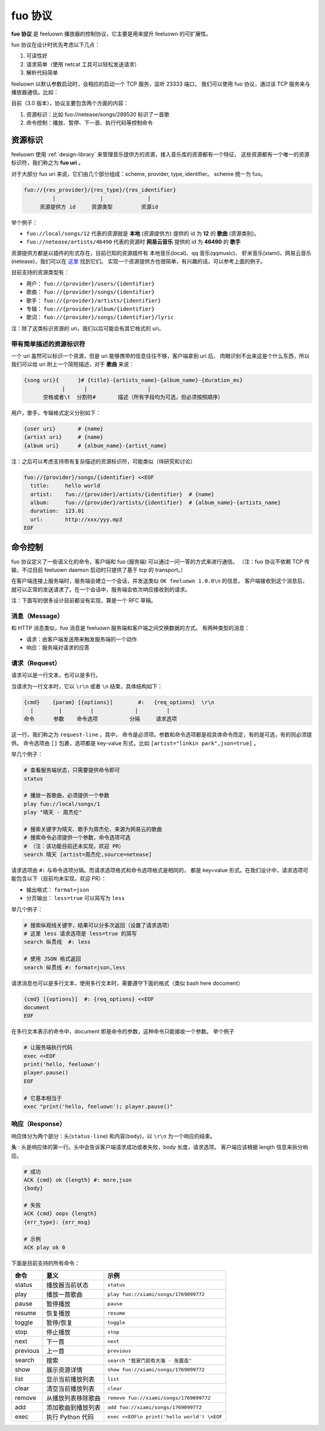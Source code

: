 fuo 协议
===============

**fuo 协议** 是 feeluown 播放器的控制协议，它主要是用来提升 feeluown 的可扩展性。

fuo 协议在设计时优先考虑以下几点：

1. 可读性好
2. 请求简单（使用 netcat 工具可以轻松发送请求）
3. 解析代码简单

feeluown 以默认参数启动时，会相应的启动一个 TCP 服务，监听 23333 端口，
我们可以使用 fuo 协议，通过该 TCP 服务来与播放器通信。比如：

.. code::sh

    ~ > nc localhost 23333
    OK feeluown 1.0.0

目前（3.0 版本），协议主要包含两个方面的内容：

1. 资源标识：比如 fuo://netease/songs/289530 标识了一首歌
2. 命令控制：播放、暂停、下一首、执行代码等控制命令

资源标识
-----------

feeluown 使用 :ref:`design-library` 来管理音乐提供方的资源，接入音乐库的资源都有一个特征，
这些资源都有一个唯一的资源标识符，我们称之为 **fuo uri** 。

对于大部分 fuo uri 来说，它们由几个部分组成：scheme, provider, type, identifier。
scheme 统一为 fuo。

.. code::

    fuo://{res_provider}/{res_type}/{res_identifier}
             |              |              |
         资源提供方 id     资源类型         资源id

举个例子：

- ``fuo://local/songs/12`` 代表的资源就是 **本地** (资源提供方) 提供的 id 为 **12** 的 **歌曲** (资源类别)。
- ``fuo://netease/artists/46490`` 代表的资源时 **网易云音乐** 提供的 id 为 **46490** 的 **歌手**

资源提供方都是以插件的形式存在，目前已知的资源插件有 本地音乐(local)、qq 音乐(qqmusic)、
虾米音乐(xiami)、网易云音乐(netease)，我们可以在 `这里 <https://github.com/feeluown/>`_ 找到它们。
实现一个资源提供方也很简单，有兴趣的话，可以参考上面的例子。

目前支持的资源类型有：

- 用户： ``fuo://{provider}/users/{identifier}``
- 歌曲： ``fuo://{provider}/songs/{identifier}``
- 歌手： ``fuo://{provider}/artists/{identifier}``
- 专辑： ``fuo://{provider}/album/{identifier}``
- 歌词： ``fuo://{provider}/songs/{identifier}/lyric``

注：除了这类标识资源的 uri，我们以后可能会有其它格式的 uri。

带有简单描述的资源标识符
'''''''''''''''''''''''''''
一个 uri 虽然可以标识一个资源，但是 uri 能够携带的信息往往不够，客户端拿到 uri 后，
肉眼识别不出来这是个什么东西，所以我们可以给 uri 附上一个简短描述，对于 **歌曲** 来说：

.. code:: text

    {song uri}{      }# {title}-{artists_name}-{album_name}-{duration_ms}
                |      |                   |
          空格或者\t  分割符#       描述（所有字段均为可选，但必须按照顺序）

用户，歌手，专辑格式定义分别如下：

.. code:: text

    {user uri}       # {name}
    {artist uri}     # {name}
    {album uri}      # {album_name}-{artist_name}

注：之后可以考虑支持带有复杂描述的资源标识符，可能类似（待研究和讨论）

.. code:: text

    fuo://{provider}/songs/{identifier} <<EOF
      title:     hello world
      artist:    fuo://{provider}/artists/{identifier}  # {name}
      album:     fuo://{provider}/artists/{identifier}  # {album_name}-{artists_name}
      duration:  123.01
      url:       http://xxx/yyy.mp3
    EOF


命令控制
------------

fuo 协议定义了一些语义化的命令，客户端和 fuo (服务端) 可以通过一问一答的方式来进行通信。
（注：fuo 协议不依赖 TCP 传输，不过目前 feeluown daemon 启动时只提供了基于 tcp 的 transport。）

在客户端连接上服务端时，服务端会建立一个会话，并发送类似 ``OK feeluown 1.0.0\n`` 的信息，
客户端接收到这个消息后，就可以正常的发送请求了。在一个会话中，服务端会依次响应接收到的请求。

注：下面写的很多设计目前都没有实现，算是一个 RFC 草稿。

消息（Message）
'''''''''''''''''''
和 HTTP 消息类似，fuo 消息是 feeluown 服务端和客户端之间交换数据的方式。
有两种类型的消息：

- 请求：由客户端发送用来触发服务端的一个动作
- 响应：服务端对请求的应答


请求（Request）
'''''''''''''''''''
请求可以是一行文本，也可以是多行。

当请求为一行文本时，它以 ``\r\n`` 或者 ``\n`` 结束，具体结构如下：

.. code::

   {cmd}    {param} [{options}]        #:   {req_options}  \r\n
     |        |         |             |         |
   命令      参数    命令选项          分隔     请求选项

这一行，我们称之为 ``request-line`` 。其中，
命令是必须项。参数和命令选项都是视具体命令而定，有的是可选，有的则必须提供。
命令选项由 ``[]`` 包裹，选项都是 key-value 形式，比如 ``[artist="linkin park",json=true]`` 。

举几个例子：

.. code::

   # 查看服务端状态，只需要提供命令即可
   status

   # 播放一首歌曲，必须提供一个参数
   play fuo://local/songs/1
   play "晴天 - 周杰伦"

   # 搜索关键字为晴天、歌手为周杰伦、来源为网易云的歌曲
   # 搜索命令必须提供一个参数，命令选项可选
   # （注：该功能目前还未实现，欢迎 PR）
   search 晴天 [artist=周杰伦,source=netease]


请求选项由 ``#:`` 与命令选项分隔。而请求选项格式和命令选项格式是相同的，
都是 key=value 形式。在我们设计中，请求选项可能包含以下（目前均未实现，欢迎 PR）：

- 输出格式： ``format=json``
- 分页输出： ``less=true`` 可以简写为 ``less``

举几个例子：

.. code::


   # 搜索纵观线关键字，结果可以分多次返回（设置了请求选项）
   # 这里 less 请求选项是 less=true 的简写
   search 纵贯线  #: less

   # 使用 JSON 格式返回
   search 纵贯线 #: format=json,less


请求消息也可以是多行文本，使用多行文本时，需要遵守下面的格式（类似 bash here document）

.. code::

   {cmd} [{options}]  #: {req_options} <<EOF
   document
   EOF


在多行文本表示的命令中，document 即是命令的参数，这种命令只能接收一个参数。
举个例子

.. code::

   # 让服务端执行代码
   exec <<EOF
   print('hello, feeluown')
   player.pause()
   EOF

   # 它基本相当于
   exec "print('hello, feeluown'); player.pause()"

响应（Response）
''''''''''''''''''''
响应体分为两个部分：头(``status-line``) 和内容(``body``)，以 ``\r\n`` 为一个响应的结束。

**头** : 头是响应体的第一行。头中会告诉客户端请求成功或者失败，body 长度，请求选项。
客户端应该根据 length 信息来拆分响应。

.. code::

   # 成功
   ACK {cmd} ok {length} #: more,json
   {body}

   # 失败
   ACK {cmd} oops {length}
   {err_type}: {err_msg}

   # 示例
   ACK play ok 0


下面是目前支持的所有命令：

========    ==================   =======================
命令         意义                 示例
========    ==================   =======================
status      播放器当前状态           ``status``
play        播放一首歌曲            ``play fuo://xiami/songs/1769099772``
pause       暂停播放                ``pause``
resume      恢复播放                ``resume``
toggle      暂停/恢复               ``toggle``
stop        停止播放                ``stop``
next        下一首                  ``next``
previous    上一首                  ``previous``
search      搜索                    ``search "我家门前有大海 - 张震岳"``
show        展示资源详情             ``show fuo://xiami/songs/1769099772``
list        显示当前播放列表         ``list``
clear       清空当前播放列表         ``clear``
remove      从播放列表移除歌曲       ``remove fuo://xiami/songs/1769099772``
add         添加歌曲到播放列表       ``add fuo://xiami/songs/1769099772``
exec        执行 Python 代码        ``exec <<EOF\n print('hello world') \nEOF``
========    ==================   =======================
